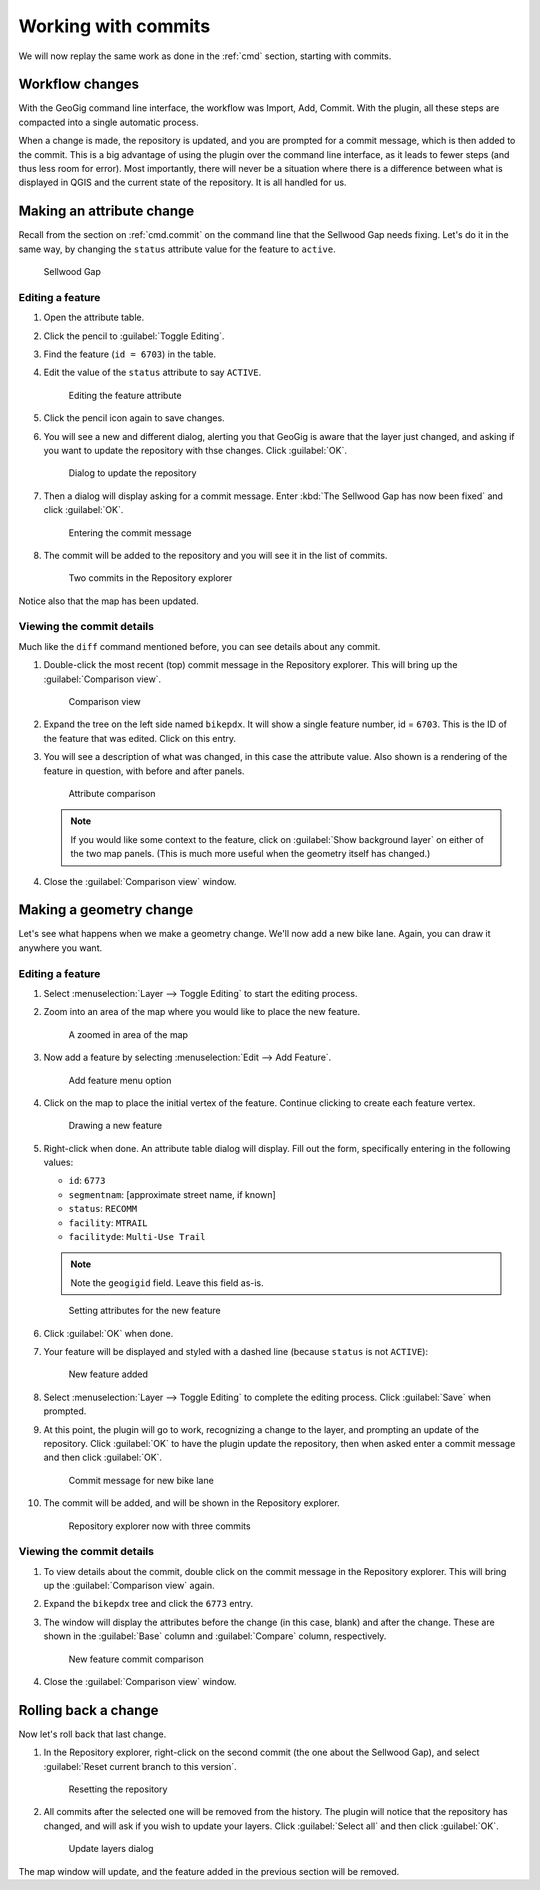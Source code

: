 .. _gui.commits:

Working with commits
====================

We will now replay the same work as done in the :ref:`cmd` section, starting with commits.

Workflow changes
----------------

With the GeoGig command line interface, the workflow was Import, Add, Commit. With the plugin, all these steps are compacted into a single automatic process.

When a change is made, the repository is updated, and you are prompted for a commit message, which is then added to the commit. This is a big advantage of using the plugin over the command line interface, as it leads to fewer steps (and thus less room for error). Most importantly, there will never be a situation where there is a difference between what is displayed in QGIS and the current state of the repository. It is all handled for us.

Making an attribute change
--------------------------

Recall from the section on :ref:`cmd.commit` on the command line that the Sellwood Gap needs fixing. Let's do it in the same way, by changing the ``status`` attribute value for the feature to ``active``.

.. figure:: ../cmd/img/commit_sellwoodgap.png

   Sellwood Gap

Editing a feature
~~~~~~~~~~~~~~~~~

#. Open the attribute table.

#. Click the pencil to :guilabel:`Toggle Editing`.

#. Find the feature (``id = 6703``) in the table. 

#. Edit the value of the ``status`` attribute to say ``ACTIVE``.

   .. figure:: ../cmd/img/commit_featureedited.png

      Editing the feature attribute

#. Click the pencil icon again to save changes.

#. You will see a new and different dialog, alerting you that GeoGig is aware that the layer just changed, and asking if you want to update the repository with thse changes. Click :guilabel:`OK`.

   .. figure:: img/commit_update.png

      Dialog to update the repository

#. Then a dialog will display asking for a commit message. Enter :kbd:`The Sellwood Gap has now been fixed` and click :guilabel:`OK`.

   .. figure:: img/commit_sellwoodmessage.png

      Entering the commit message

#. The commit will be added to the repository and you will see it in the list of commits.

   .. figure:: img/commit_explorer.png

      Two commits in the Repository explorer

Notice also that the map has been updated.

Viewing the commit details
~~~~~~~~~~~~~~~~~~~~~~~~~~

Much like the ``diff`` command mentioned before, you can see details about any commit.

#. Double-click the most recent (top) commit message in the Repository explorer. This will bring up the :guilabel:`Comparison view`.

   .. figure:: img/commit_comparison.png

      Comparison view

#. Expand the tree on the left side named ``bikepdx``. It will show a single feature number, id = ``6703``. This is the ID of the feature that was edited. Click on this entry.

#. You will see a description of what was changed, in this case the attribute value. Also shown is a rendering of the feature in question, with before and after panels.

   .. figure:: img/commit_compareattribute.png

      Attribute comparison

   .. note:: If you would like some context to the feature, click on :guilabel:`Show background layer` on either of the two map panels. (This is much more useful when the geometry itself has changed.)

#. Close the :guilabel:`Comparison view` window.

Making a geometry change
------------------------

Let's see what happens when we make a geometry change. We'll now add a new bike lane. Again, you can draw it anywhere you want.

Editing a feature
~~~~~~~~~~~~~~~~~

#. Select :menuselection:`Layer --> Toggle Editing` to start the editing process.

#. Zoom into an area of the map where you would like to place the new feature.

   .. figure:: ../cmd/img/commit_addbefore.png

      A zoomed in area of the map

#. Now add a feature by selecting :menuselection:`Edit --> Add Feature`.

   .. figure:: ../cmd/img/commit_addfeature.png

      Add feature menu option

#. Click on the map to place the initial vertex of the feature. Continue clicking to create each feature vertex.

   .. figure:: ../cmd/img/commit_addduring.png

      Drawing a new feature

#. Right-click when done. An attribute table dialog will display. Fill out the form, specifically entering in the following values:

   * ``id``: ``6773``
   * ``segmentnam``: [approximate street name, if known]
   * ``status``: ``RECOMM``
   * ``facility``: ``MTRAIL``
   * ``facilityde``: ``Multi-Use Trail``

   .. note:: Note the ``geogigid`` field. Leave this field as-is.

   .. figure:: img/commit_addattributes.png

      Setting attributes for the new feature

#. Click :guilabel:`OK` when done.

#. Your feature will be displayed and styled with a dashed line (because ``status`` is not ``ACTIVE``):

   .. figure:: ../cmd/img/commit_addafter.png

      New feature added

#. Select :menuselection:`Layer --> Toggle Editing` to complete the editing process. Click :guilabel:`Save` when prompted.

#. At this point, the plugin will go to work, recognizing a change to the layer, and prompting an update of the repository. Click :guilabel:`OK` to have the plugin update the repository, then when asked enter a commit message and then click :guilabel:`OK`.

   .. figure:: img/commit_newlanemessage.png

      Commit message for new bike lane

#. The commit will be added, and will be shown in the Repository explorer.

   .. figure:: img/commit_explorer2.png

      Repository explorer now with three commits

Viewing the commit details
~~~~~~~~~~~~~~~~~~~~~~~~~~

#. To view details about the commit, double click on the commit message in the Repository explorer. This will bring up the :guilabel:`Comparison view` again.

#. Expand the ``bikepdx`` tree and click the ``6773`` entry.

#. The window will display the attributes before the change (in this case, blank) and after the change. These are shown in the :guilabel:`Base` column and :guilabel:`Compare` column, respectively.

   .. figure:: img/commit_comparefeature.png

      New feature commit comparison

#. Close the :guilabel:`Comparison view` window.

Rolling back a change
---------------------
 
Now let's roll back that last change.

#. In the Repository explorer, right-click on the second commit (the one about the Sellwood Gap), and select :guilabel:`Reset current branch to this version`.

   .. figure:: img/commit_reset.png

      Resetting the repository

#. All commits after the selected one will be removed from the history. The plugin will notice that the repository has changed, and will ask if you wish to update your layers. Click :guilabel:`Select all` and then click :guilabel:`OK`.

   .. figure:: img/commit_updatelayers.png

      Update layers dialog

The map window will update, and the feature added in the previous section will be removed.
